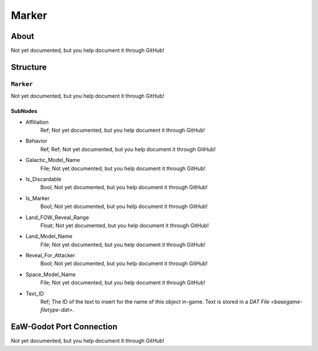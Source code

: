 ##########################################
Marker
##########################################


About
*****
Not yet documented, but you help document it through GitHub!


Structure
*********
``Marker``
----------
Not yet documented, but you help document it through GitHub!

SubNodes
^^^^^^^^
- Affiliation
	Ref; Not yet documented, but you help document it through GitHub!


- Behavior
	Ref, Ref; Not yet documented, but you help document it through GitHub!


- Galactic_Model_Name
	File; Not yet documented, but you help document it through GitHub!


- Is_Discardable
	Bool; Not yet documented, but you help document it through GitHub!


- Is_Marker
	Bool; Not yet documented, but you help document it through GitHub!


- Land_FOW_Reveal_Range
	Float; Not yet documented, but you help document it through GitHub!


- Land_Model_Name
	File; Not yet documented, but you help document it through GitHub!


- Reveal_For_Attacker
	Bool; Not yet documented, but you help document it through GitHub!


- Space_Model_Name
	File; Not yet documented, but you help document it through GitHub!


- Text_ID
	Ref; The ID of the text to insert for the name of this object in-game. Text is stored in a `DAT File <basegame-filetype-dat>`.







EaW-Godot Port Connection
*************************
Not yet documented, but you help document it through GitHub!

